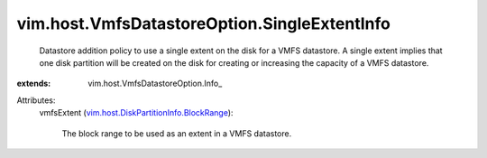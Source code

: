
vim.host.VmfsDatastoreOption.SingleExtentInfo
=============================================
  Datastore addition policy to use a single extent on the disk for a VMFS datastore. A single extent implies that one disk partition will be created on the disk for creating or increasing the capacity of a VMFS datastore.
:extends: vim.host.VmfsDatastoreOption.Info_

Attributes:
    vmfsExtent (`vim.host.DiskPartitionInfo.BlockRange <vim/host/DiskPartitionInfo/BlockRange.rst>`_):

       The block range to be used as an extent in a VMFS datastore.
